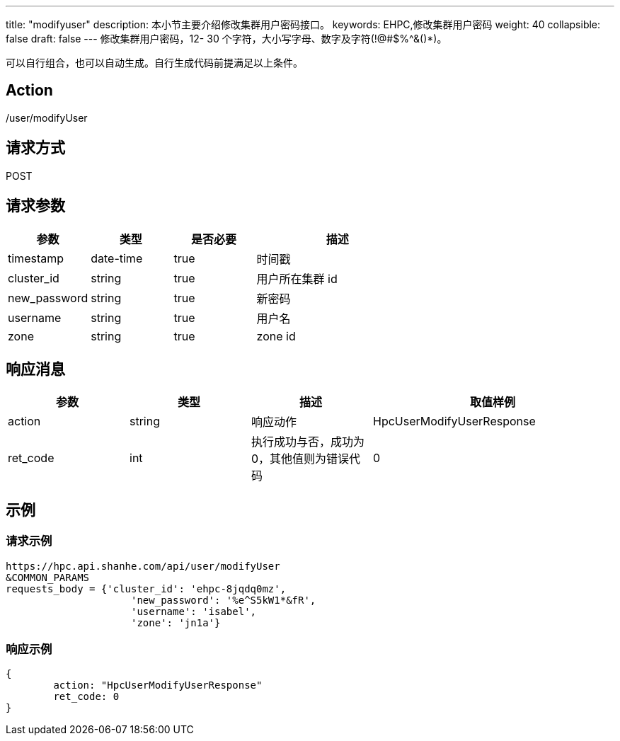 ---
title: "modifyuser"
description: 本小节主要介绍修改集群用户密码接口。 
keywords: EHPC,修改集群用户密码
weight: 40
collapsible: false
draft: false
---
修改集群用户密码，12- 30 个字符，大小写字母、数字及字符(!@#$%{caret}&()*)。

可以自行组合，也可以自动生成。自行生成代码前提满足以上条件。

== Action

/user/modifyUser

== 请求方式

POST

== 请求参数

[options="header",cols="1,1,1,2"]
|===
| 参数 | 类型 | 是否必要 | 描述

| timestamp
| date-time
| true
| 时间戳

| cluster_id
| string
| true
| 用户所在集群 id

| new_password
| string
| true
| 新密码

| username
| string
| true
| 用户名

| zone
| string
| true
| zone id
|===

== 响应消息

[options="header",cols="1,1,1,2"]
|===
| 参数 | 类型 | 描述 | 取值样例

| action
| string
| 响应动作
| HpcUserModifyUserResponse

| ret_code
| int
| 执行成功与否，成功为 0，其他值则为错误代码
| 0
|===

== 示例

=== 请求示例

[,url]
----
https://hpc.api.shanhe.com/api/user/modifyUser
&COMMON_PARAMS
requests_body = {'cluster_id': 'ehpc-8jqdq0mz',
                     'new_password': '%e^S5kW1*&fR',
                     'username': 'isabel',
                     'zone': 'jn1a'}
----

=== 响应示例

[,json]
----
{
	action: "HpcUserModifyUserResponse"
	ret_code: 0
}
----
